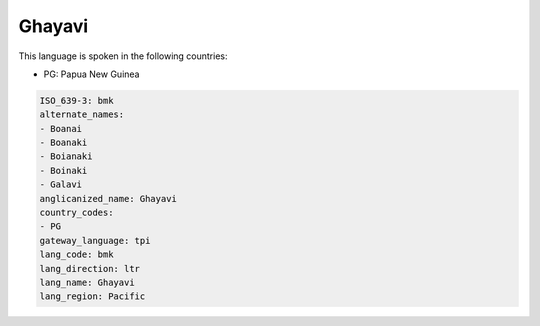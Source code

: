 .. _bmk:

Ghayavi
=======

This language is spoken in the following countries:

* PG: Papua New Guinea

.. code-block:: yaml

    ISO_639-3: bmk
    alternate_names:
    - Boanai
    - Boanaki
    - Boianaki
    - Boinaki
    - Galavi
    anglicanized_name: Ghayavi
    country_codes:
    - PG
    gateway_language: tpi
    lang_code: bmk
    lang_direction: ltr
    lang_name: Ghayavi
    lang_region: Pacific
    
